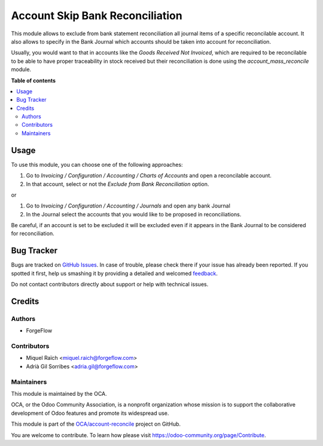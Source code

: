================================
Account Skip Bank Reconciliation
================================

.. !!!!!!!!!!!!!!!!!!!!!!!!!!!!!!!!!!!!!!!!!!!!!!!!!!!!
   !! This file is generated by oca-gen-addon-readme !!
   !! changes will be overwritten.                   !!
   !!!!!!!!!!!!!!!!!!!!!!!!!!!!!!!!!!!!!!!!!!!!!!!!!!!!

.. |badge1| image:: https://img.shields.io/badge/maturity-Beta-yellow.png
    :target: https://odoo-community.org/page/development-status
    :alt: Beta
.. |badge2| image:: https://img.shields.io/badge/licence-AGPL--3-blue.png
    :target: http://www.gnu.org/licenses/agpl-3.0-standalone.html
    :alt: License: AGPL-3
.. |badge3| image:: https://img.shields.io/badge/github-OCA%2Faccount--reconcile-lightgray.png?logo=github
    :target: https://github.com/OCA/account-reconcile/tree/12.0/account_skip_bank_reconciliation
    :alt: OCA/account-reconcile
.. |badge4| image:: https://img.shields.io/badge/weblate-Translate%20me-F47D42.png
    :target: https://translation.odoo-community.org/projects/account-reconcile-12-0/account-reconcile-12-0-account_skip_bank_reconciliation
    :alt: Translate me on Weblate
.. |badge5| image:: https://img.shields.io/badge/runbot-Try%20me-875A7B.png
    :target: https://runbot.odoo-community.org/runbot/98/12.0
    :alt: Try me on Runbot

|badge1| |badge2| |badge3| |badge4| |badge5| 

This module allows to exclude from bank statement reconciliation
all journal items of a specific reconcilable account. It also allows
to specify in the Bank Journal which accounts should be taken into account
for reconciliation.

Usually, you would want to that in accounts like the
`Goods Received Not Invoiced`, which are required to be reconcilable
to be able to have proper traceability in stock received but
their reconciliation is done using the `account_mass_reconcile` module.

**Table of contents**

.. contents::
   :local:

Usage
=====

To use this module, you can choose one of the following approaches:

1. Go to  `Invoicing / Configuration / Accounting / Charts of Accounts`
   and open a reconcilable account.
2. In that account, select or not the `Exclude from Bank Reconciliation` option.

or

1. Go to  `Invoicing / Configuration / Accounting / Journals` and open any
   bank Journal
2. In the Journal select the accounts that you would like to be proposed in
   reconciliations.

Be careful, if an account is set to be excluded it will be excluded even if it
appears in the Bank Journal to be considered for reconciliation.

Bug Tracker
===========

Bugs are tracked on `GitHub Issues <https://github.com/OCA/account-reconcile/issues>`_.
In case of trouble, please check there if your issue has already been reported.
If you spotted it first, help us smashing it by providing a detailed and welcomed
`feedback <https://github.com/OCA/account-reconcile/issues/new?body=module:%20account_skip_bank_reconciliation%0Aversion:%2012.0%0A%0A**Steps%20to%20reproduce**%0A-%20...%0A%0A**Current%20behavior**%0A%0A**Expected%20behavior**>`_.

Do not contact contributors directly about support or help with technical issues.

Credits
=======

Authors
~~~~~~~

* ForgeFlow

Contributors
~~~~~~~~~~~~

* Miquel Raïch <miquel.raich@forgeflow.com>
* Adrià Gil Sorribes <adria.gil@forgeflow.com>

Maintainers
~~~~~~~~~~~

This module is maintained by the OCA.

.. image:: https://odoo-community.org/logo.png
   :alt: Odoo Community Association
   :target: https://odoo-community.org

OCA, or the Odoo Community Association, is a nonprofit organization whose
mission is to support the collaborative development of Odoo features and
promote its widespread use.

This module is part of the `OCA/account-reconcile <https://github.com/OCA/account-reconcile/tree/12.0/account_skip_bank_reconciliation>`_ project on GitHub.

You are welcome to contribute. To learn how please visit https://odoo-community.org/page/Contribute.
